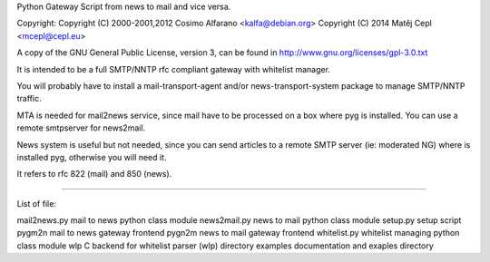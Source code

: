 Python Gateway Script from news to mail and vice versa.

Copyright:
Copyright (C) 2000-2001,2012 Cosimo Alfarano <kalfa@debian.org>
Copyright (C) 2014 Matěj Cepl <mcepl@cepl.eu>

A copy of the GNU General Public License, version 3, can be found in
http://www.gnu.org/licenses/gpl-3.0.txt

It is intended to be a full SMTP/NNTP rfc compliant gateway
with whitelist manager.

You will probably have to install a mail-transport-agent and/or
news-transport-system package to manage SMTP/NNTP traffic.

MTA is needed for mail2news service, since mail have to be
processed on a box where pyg is installed. You can use a remote
smtpserver for news2mail.

News system is useful but not needed, since you can send articles to a
remote SMTP server (ie: moderated NG) where is installed pyg, otherwise you
will need it.

It refers to rfc 822 (mail) and 850 (news).

----------------

List of file:

mail2news.py	mail to news python class module
news2mail.py	news to mail python class module
setup.py	setup script
pygm2n		mail to news gateway frontend
pygn2m		news to mail gateway frontend
whitelist.py	whitelist managing python class module
wlp		C backend for whitelist parser (wlp) directory
examples	documentation and exaples directory


